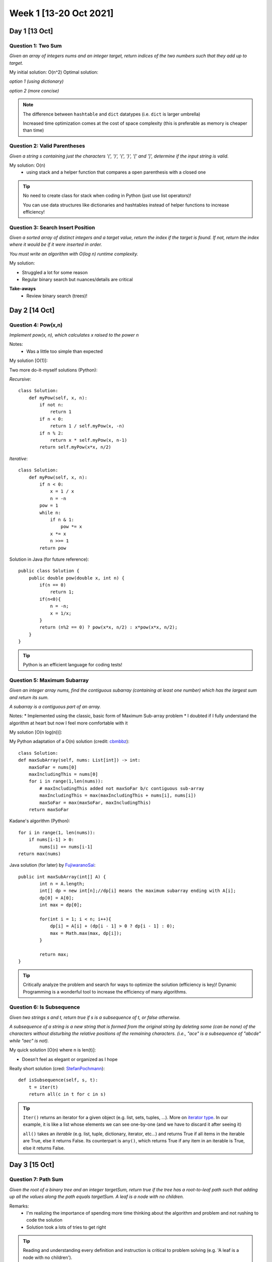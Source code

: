 ************************
Week 1 [13-20 Oct 2021]
************************

Day 1 [13 Oct]
========================
Question 1: Two Sum
--------------------
*Given an array of integers nums and an integer target, return indices of 
the two numbers such that they add up to target.*

My initial solution: O(n^2)
Optimal solution:

*option 1 (using dictionary)*

.. code-block:: python
   :linenos:

    class Solution(object):
        def twoSum(self, nums, target):
            buffer_dictionary = {}
            for i in rangenums.__len()):
                if nums[i] in buffer_dictionary:
                    return [buffer_dictionary[nums[i]], i] 
                else: 
                    buffer_dictionary[target - nums[i]] = i 

*option 2 (more concise)*

.. code-block:: python
   :linenos:

    class Solution(object):
        def twoSum(self, nums, target):
            dic = {}
            for i, n in enumerate(nums): 
                if n in dic:
                    return [dic[n], i]
                dic[target-n] = i


.. note::
    The difference between ``hashtable`` and ``dict`` datatypes (i.e. ``dict`` is larger umbrella)
    
    Increased time optimization comes at the cost of space complexity (this is preferable as memory is cheaper than time) 

Question 2: Valid Parentheses
-------------------------------
*Given a string s containing just the characters '(', ')', '{', '}', 
'[' and ']', determine if the input string is valid.*

My solution: O(n)
 * using stack and a helper function that compares a open parenthesis with a closed one

.. tip::
    No need to create class for stack when coding in Python (just use list operators)! 
    
    You can use data structures like dictionaries and hashtables instead of helper functions to increase efficiency! 

Question 3: Search Insert Position
-----------------------------------
*Given a sorted array of distinct integers and a target value, return the index if the target is found. If not, 
return the index where it would be if it were inserted in order.*

*You must write an algorithm with O(log n) runtime complexity.*

My solution:

.. code-block:: python
   :linenos:

    def searchInsert(self, nums: List[int], target: int) -> int:
        l , r = 0, len(nums)-1
        while l <= r:
            mid=(l+r)//2
            if nums[mid] < target:
                l = mid+1
            else:
                if nums[mid]== target and nums[mid-1]!=target:
                    return mid
                else:
                    r = mid-1
        return l


* Struggled a lot for some reason
* Regular binary search but nuances/details are critical

**Take-aways**
 * Review binary search (trees)! 



Day 2 [14 Oct]
========================
Question 4: Pow(x,n)
---------------------
*Implement pow(x, n), which calculates x raised to the power n*

Notes: 
 * Was a little too simple than expected

My solution [O(1)]:

.. code-block:: python
   :linenos:

    class Solution(object):
        def myPow(self, x: float, n: int) -> float:
            return x**n

Two more do-it-myself solutions (Python):

*Recursive*::
    
    class Solution:
        def myPow(self, x, n):
            if not n:
                return 1
            if n < 0:
                return 1 / self.myPow(x, -n)
            if n % 2:
                return x * self.myPow(x, n-1)
            return self.myPow(x*x, n/2)

*Iterative*::

    class Solution:
        def myPow(self, x, n):
            if n < 0:
                x = 1 / x
                n = -n
            pow = 1
            while n:
                if n & 1:
                    pow *= x
                x *= x
                n >>= 1
            return pow


Solution in Java (for future reference)::

    public class Solution {
        public double pow(double x, int n) {
            if(n == 0)
                return 1;
            if(n<0){
                n = -n;
                x = 1/x;
            }
            return (n%2 == 0) ? pow(x*x, n/2) : x*pow(x*x, n/2);
        }
    }

.. tip::
    Python is an efficient language for coding tests!

Question 5: Maximum Subarray
-----------------------------
*Given an integer array nums, find the contiguous subarray (containing at least one number) 
which has the largest sum and return its sum.*

*A subarray is a contiguous part of an array.*

Notes: 
* Implemented using the classic, basic form of Maximum Sub-array problem
* I doubted if I fully understand the algorithm at heart but now I feel more comfortable with it

My solution [O(n log(n))]:

.. code-block:: python
   :linenos:

    def maxCrossingSubArray(nums, low, mid, high): 
        lsum = -float('inf')
        sum = 0
        for i in range(mid, low-1, -1): 
            sum = sum + nums[i]
            if sum > lsum: 
                lsum = sum 
                maxLIdx = i
        rsum = -float('inf')
        sum = 0
        for i in range(mid+1, high+1): 
            sum = sum + nums[i]
            if sum > rsum: 
                rsum = sum 
                maxRIdx = i
        return (maxLIdx, maxRIdx, lsum+rsum)

    def maxSubArrayHelper(nums: List[int], low, high):
        if high == low:
            return (low, high, nums[low])
        else: 
            mid = (low + high) // 2
            (lLow, lHigh, lsum) = maxSubArrayHelper(nums, low, mid)
            (rLow, rHigh, rsum) = maxSubArrayHelper(nums, mid+1, high)
            (cLow, cHigh, csum) = maxCrossingSubArray(nums, low, mid, high)
            if lsum >= rsum and lsum >= csum: 
                return (lLow, lHigh, lsum)
            elif lsum <= rsum and rsum >= csum: 
                return (rLow, rHigh, rsum) 
            else: 
                return (cLow, cHigh, csum) 
                
    class Solution:
        def maxSubArray(self, nums: List[int]) -> int:
            (low, high, maxSum) = maxSubArrayHelper(nums, 0, len(nums)-1)
            return maxSum

My Python adaptation of a O(n) solution (credit: `cbmbbz <https://leetcode.com/problems/maximum-subarray/discuss/20211/Accepted-O(n)-solution-in-java>`_)::

    class Solution:
    def maxSubArray(self, nums: List[int]) -> int:
        maxSoFar = nums[0]
        maxIncludingThis = nums[0]
        for i in range(1,len(nums)): 
            # maxIncludingThis added not maxSoFar b/c contiguous sub-array
            maxIncludingThis = max(maxIncludingThis + nums[i], nums[i]) 
            maxSoFar = max(maxSoFar, maxIncludingThis)
        return maxSoFar


Kadane's algorithm (Python):: 

    for i in range(1, len(nums)):
        if nums[i-1] > 0:
            nums[i] += nums[i-1]
    return max(nums)


Java solution (for later) by `FujiwaranoSai <https://leetcode.com/problems/maximum-subarray/discuss/20193/DP-solution-and-some-thoughts>`_::

    public int maxSubArray(int[] A) {
            int n = A.length;
            int[] dp = new int[n];//dp[i] means the maximum subarray ending with A[i];
            dp[0] = A[0];
            int max = dp[0];
            
            for(int i = 1; i < n; i++){
                dp[i] = A[i] + (dp[i - 1] > 0 ? dp[i - 1] : 0);
                max = Math.max(max, dp[i]);
            }
            
            return max;
    }

.. tip::
    Critically analyze the problem and search for ways to optimize the solution (efficiency is key)! Dynamic Programming 
    is a wonderful tool to increase the efficiency of many algorithms.

Question 6: Is Subsequence
-----------------------------
*Given two strings s and t, return true if s is a subsequence of t, or false otherwise.*

*A subsequence of a string is a new string that is formed from the original string by 
deleting some (can be none) of the characters without disturbing the relative positions 
of the remaining characters. (i.e., "ace" is a subsequence of "abcde" while "aec" is not).*

My quick solution [O(n) where n is len(t)]: 

.. code-block:: python
   :linenos:

    class Solution:
        def isSubsequence(self, s: str, t: str) -> bool:
            tList = list(t)
            tIdx = 0
            for charS in list(s):
                if tIdx == len(tList): 
                        return False
                while tList[tIdx] != charS:
                    tIdx += 1
                    if tIdx == len(tList): 
                        return False
                tIdx += 1
            return True

* Doesn't feel as elegant or organized as I hope

Really short solution (cred: `StefanPochmann <https://leetcode.com/problems/is-subsequence/discuss/87258/2-lines-Python>`_)::

    def isSubsequence(self, s, t):
        t = iter(t)
        return all(c in t for c in s)
             
.. tip::
    ``Iter()`` returns an iterator for a given object (e.g. list, sets, tuples, ...). 
    More on `iterator type <https://www.mygreatlearning.com/blog/iterator-in-python/>`_. 
    In our example, it is like a list whose elements we can see one-by-one (and we have to discard it after seeing it)

    ``all()`` takes an *iterable* (e.g. list, tuple, dictionary, iterator, etc...) and returns True if all items in the 
    iterable are True, else it returns False. Its counterpart is ``any()``, which returns True if any item in an iterable is True, else it returns False.


Day 3 [15 Oct]
========================
Question 7: Path Sum
---------------------
*Given the root of a binary tree and an integer targetSum, return true if the tree 
has a root-to-leaf path such that adding up all the values along the path equals targetSum. A leaf is a node with no children.*

Remarks: 
 * I'm realizing the importance of spending more time thinking about the algorithm and problem and not rushing to code the solution
 * Solution took a lots of tries to get right

.. code-block:: python
    :linenos:

    class Solution:
        def hasPathSum(self, root: Optional[TreeNode], targetSum: int) -> bool:
            if (root is None): 
                return False # in case else-branch called on leaf-node
            elif (targetSum == root.val and not root.left and not root.right): 
                return True # leaf node reached with pathSum==targetSum ; key=leaf node has no children
            else: 
                return self.hasPathSum(root.left, targetSum-root.val) or self.hasPathSum(root.right, targetSum-root.val)

.. tip::
    Reading and understanding every definition and instruction is critical to problem solving (e.g. 'A leaf is a node with no children'). 

    Think about test cases first before attempting to devise a solution! 

    "Premature optimization is the root of all evil" - Donald Knuth

Different Approaches (cred: `OldCodingFarmer <https://leetcode.com/problems/path-sum/discuss/36486/Python-solutions-(DFS-recursively-DFS%2Bstack-BFS%2Bqueue)>`_)::

    # Recursive
    def hasPathSum1(self, root, sum):
        if not root:
            return False
        if not root.left and not root.right and root.val == sum:
            return True
        return self.hasPathSum(root.left, sum-root.val) or self.hasPathSum(root.right, sum-root.val)
    
    # DFS + stack   
    def hasPathSum(self, root, sum):
        stack = [(root, sum)]
        while stack:
            node, value = stack.pop()
            if node:
                if not node.left and not node.right and node.val == value:
                    return True
                stack.append((node.right, value-node.val))
                stack.append((node.left, value-node.val))
        return False

    # BFS with queue
    def hasPathSum(self, root, sum):
        if not root:
            return False
        queue = [(root, sum-root.val)]
        while queue:
            curr, val = queue.pop(0)
            if not curr.left and not curr.right and val == 0:
                return True
            if curr.left:
                queue.append((curr.left, val-curr.left.val))
            if curr.right:
                queue.append((curr.right, val-curr.right.val))
        return False

* May be slightly over-engineered, but for reference!

Question 8: Best Time to Buy and Sell Stock
--------------------------------------------
*You are given an array prices where ``prices[i]`` is the price of a given stock on the ith day. You want to maximize your 
profit by choosing a single day to buy one stock and choosing a different day in the future to sell that stock.*

*Return the maximum profit you can achieve from this transaction. If you cannot achieve any profit, return 0.*

Remarks: 
 * Much easier after having done :ref:`Question 5: Maximum Subarray`. 
 * I used one of the optimized maximum subarray algorithms (Kadane's algorithm) I read in the discussion forum

.. code-block:: python
    :linenos:

    class Solution:
        def maxProfit(self, prices: List[int]) -> int:
            # no profit can be gained from one or zero days
            if len(prices) <= 1: 
                return 0

            #transform list -> change in price
            priceChange = [0] # initialize -> no profit
            for i in range(len(prices)-1): 
                priceChange.append(prices[i+1] - prices[i])
            
            maxSoFar = priceChange[0]
            maxEndingHere = priceChange[0]
            for delta in priceChange[1:]: 
                maxEndingHere = max(maxEndingHere + delta, delta)
                maxSoFar = max(maxEndingHere, maxSoFar)
            return maxSoFar
            # day to buy and sell, could be recorded and returned too

Using Kadane's algorithm (adapted):: 

    def maxProfit(self, prices: List[int]) -> int:
        if len(prices) <= 1: 
            return 0
        priceChange = [0] # initialize -> no profit
        for i in range(len(prices)-1): 
            priceChange.append(prices[i+1] - prices[i])
        
        # Kadaane's algorithm    
        for i in range(1,len(priceChange)): 
            if priceChange[i-1] > 0: 
                priceChange[i] += priceChange[i-1]
        return max(priceChange)

Question 9: Reverse Linked List
-------------------------------------
*Given the head of a singly linked list, reverse the list, and return the reversed list.* 

*Follow up: A linked list can be reversed either iteratively or recursively. Could you implement both?*

My solution (iterative program):

.. code-block:: python
   :linenos:

    def reverseList(self, head: Optional[ListNode]) -> Optional[ListNode]:
        if head is None: 
            return None
        
        nextNodeRev = ListNode(head.val, None)
        currNode = head.next
        headNodeRev = nextNodeRev
        
        while currNode is not None: 
            headNodeRev = ListNode(currNode.val, nextNodeRev)
            nextNodeRev = headNodeRev
            currNode = currNode.next
            
        return headNodeRev

Remarks:
 * I felt quite confident with the above implementation. 
   Credit to careful and critical reading!
 * The iterative logic came more naturally than the recursive algorithm logic.

Simple and elegant solution (cred: `tusizi <https://leetcode.com/problems/reverse-linked-list/discuss/58127/Python-Iterative-and-Recursive-Solution>`_)::
     
    # iterative
    def reverseList(self, head):
    prev = None
    while head:
        curr = head
        head = head.next
        curr.next = prev
        prev = curr
    return prev

    # recursive 
    def reverseList(self, head):
        return self._reverse(head)

    def _reverse(self, node, prev=None):
        if not node:
            return prev
        n = node.next
        node.next = prev
        return self._reverse(n, node)


.. admonition:: Recursive vs. Iterative Programs

    **Recursion** is a method call in which the method being called is the same as the one 
    making the call (i.e. when an entity *calls itself*). **Iteration** is when a *loop* is 
    repeatedly executed until a certain condition is met. 

    * Infinite recursion can lead to system crash vs. Infinite iteration consumes CPU cycles.
    * Unlike iteration, recursion repeatedly invokes the mechanism, and thereby the overhead, 
      of method calls. This can be expensive in processor time and memory space. 


Day 4 [16 Oct]
========================
Question 10: Unique Paths
--------------------------
*A robot is located at the top-left corner of a* ``m x n`` *grid. 
The robot can only move either down or right at any point in time. The robot is trying to reach the 
bottom-right corner of the grid (marked 'Finish' in the diagram below).*

*How many possible unique paths are there?*

My solution (iterative - ``O(m x n)``):

.. code-block:: python
    :linenos:

    import numpy as np

    def uniquePaths(self, m: int, n: int) -> int:
        # initialize the memoization matrix
        memoMatrix = np.ones((m,n))
        for rowIdx in range(m-2, -1, -1): 
            for colIdx in range(n-2, -1, -1): 
                memoMatrix[rowIdx][colIdx] = memoMatrix[rowIdx+1][colIdx] + memoMatrix[rowIdx][colIdx +1]  
        return int(memoMatrix[0][0])

Remarks:
 * I am happy that I recognized the presence of sub-problems that could be solved and stored 
   through memoization (Dynamic Programming)
 * I am dissatisfied because I knew there is a mathematical formula that could compute the solution 
   in ``O(1)`` time. 
 * Numpy is not all that neccessary here (could have done ``[[1] * n] * m`` instead of ``np.ones((m,n))``)

Math Solution (``O(1)``) using permutation (cred: `whitehat <https://leetcode.com/problems/unique-paths/discuss/22958/Math-solution-O(1)-space>`_)::

    import math
    
    def uniquePaths(self, m: int, n: int) -> int:
        # (m+n-2)! / [(m-1)! (n-1)!]
        res = math.factorial(m+n-2)/(math.factorial(m-1)*math.factorial(n-1))
        return int(res)

If importing math is prohibited:: 

    def uniquePaths(self, m: int, n: int) -> int:
        # (m+n-2)! / [(m-1)! (n-1)!]
        res = 1
        for i in range(m, m+n-1): 
            res *= i
        for j in range(2, n): 
            res /= j
        return int(res) 

Question 11: Move Zeroes
--------------------------
*Given an integer array nums, move all 0's to the end of it while maintaining the relative order 
of the non-zero elements. Note that you must do this in-place without making a copy of the array.*

My solution (``O(n)``):

.. code-block:: python
    :linenos:

    def moveZeroes(self, nums: List[int]) -> None:
        popIdx = []
        zeros = 0
        
        for i, n in enumerate(nums): 
            if n==0: 
                popIdx = [i] + popIdx
                zeros += 1
        for idx in popIdx:
            nums.pop(idx)
        nums += [0] * zeros

Remarks:
 * Could be more concise and could maybe cut down the constant factor (on time complexity), but I am 
   satisfied with a ``O(n)`` solution

Revised solution (``O(n)`` with reduced constant factor; cred: `Kurteck <https://leetcode.com/problems/move-zeroes/discuss/72011/Simple-O(N)-Java-Solution-Using-Insert-Index>`_):: 

    def moveZeroes(self, nums: List[int]) -> None:
        if (nums is None or len(nums)==1): 
            return
        
        insertPos = 0 # for non-Zero elements
        for i in range(len(nums)): 
            if nums[i] != 0:
                nums[insertPos] = nums[i]
                insertPos += 1
        for j in range(insertPos, len(nums)): 
            nums[j] = 0


Question 12: Unique Email Addresses
------------------------------------
*Every valid email consists of a local name and a domain name, separated by the '@' sign. Besides lowercase 
letters, the email may contain one or more '.' or '+'. For example, in "alice@leetcode.com", "alice" is 
the local name, and "leetcode.com" is the domain name. If you add periods '.' between some characters in 
the local name part of an email address, mail sent there will be forwarded to the same address without 
dots in the local name.* 

*Note that this rule does not apply to domain names. For example, 
"alice.z@leetcode.com" and "alicez@leetcode.com" forward to the same email address. If you add a plus '+' 
in the local name, everything after the first plus sign will be ignored. This allows certain emails to 
be filtered. Note that this rule does not apply to domain names. For example, "m.y+name@email.com" will 
be forwarded to "my@email.com". It is possible to use both of these rules at the same time.*

*Given an array of strings emails where we send one email to each email[i], return the number of different 
addresses that actually receive mails.*

My initial solution (``O(n)``):

.. code-block:: python
    :linenos:

    def numUniqueEmails(self, emails: List[str]) -> int:
        emailDict = {}
        for e in emails: 
            [local, domain] = e.split("@")
            
            local = local.split("+")[0].replace(".", "")
            
            if domain in list(emailDict): 
                emailDict[domain].add(local)
            else: 
                emailDict[domain] = {local}
                
        res = 0
        for s in list(emailDict.values()): 
            res += len(s)
        return res

My revised solution (``O(n)`` and better space complexity):

.. code-block:: python
    :linenos:

    def numUniqueEmails(self, emails: List[str]) -> int:
        emailSet = set()
        for e in emails: 
            [local, domain] = e.split("@")
            local = local.split("+")[0].replace(".", "")
            emailSet.add(local + "@" + domain)
        return len(emailSet)

Remarks: 
 * There are so many useful python methods (built-in) that can help optimize the performance of many algorithms. 
   Make sure to be familiar with them so that you don't have to search on Google every time you are doing a question.
 * I don't think there are many ways to make the algorithm more efficient. 

.. tip:: 

    Consider the nature of the problem carefully and think about the various data structures that can be 
    used to solve the problem. Which one is most efficient? Which is most natural or easy to understand? Which 
    one is most compatible with the devised algorithm? 

